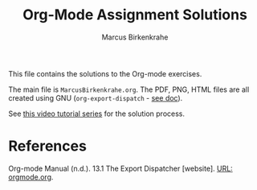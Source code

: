 #+TITLE: Org-Mode Assignment Solutions
#+AUTHOR: Marcus Birkenkrahe
This file contains the solutions to the Org-mode exercises.

The main file is ~MarcusBirkenkrahe.org~. The PDF, PNG, HTML files are
all created using GNU (~org-export-dispatch~ - [[https://orgmode.org/manual/The-Export-Dispatcher.html][see doc]]).

See [[https://youtube.com/playlist?list=PLwgb17bzeNygo8GU6SivwwjsQj9QabqAJ][this video tutorial series]] for the solution process.

* References

  Org-mode Manual (n.d.). 13.1 The Export Dispatcher [website]. [[https://orgmode.org/manual/The-Export-Dispatcher.html][URL:
  orgmode.org]].
